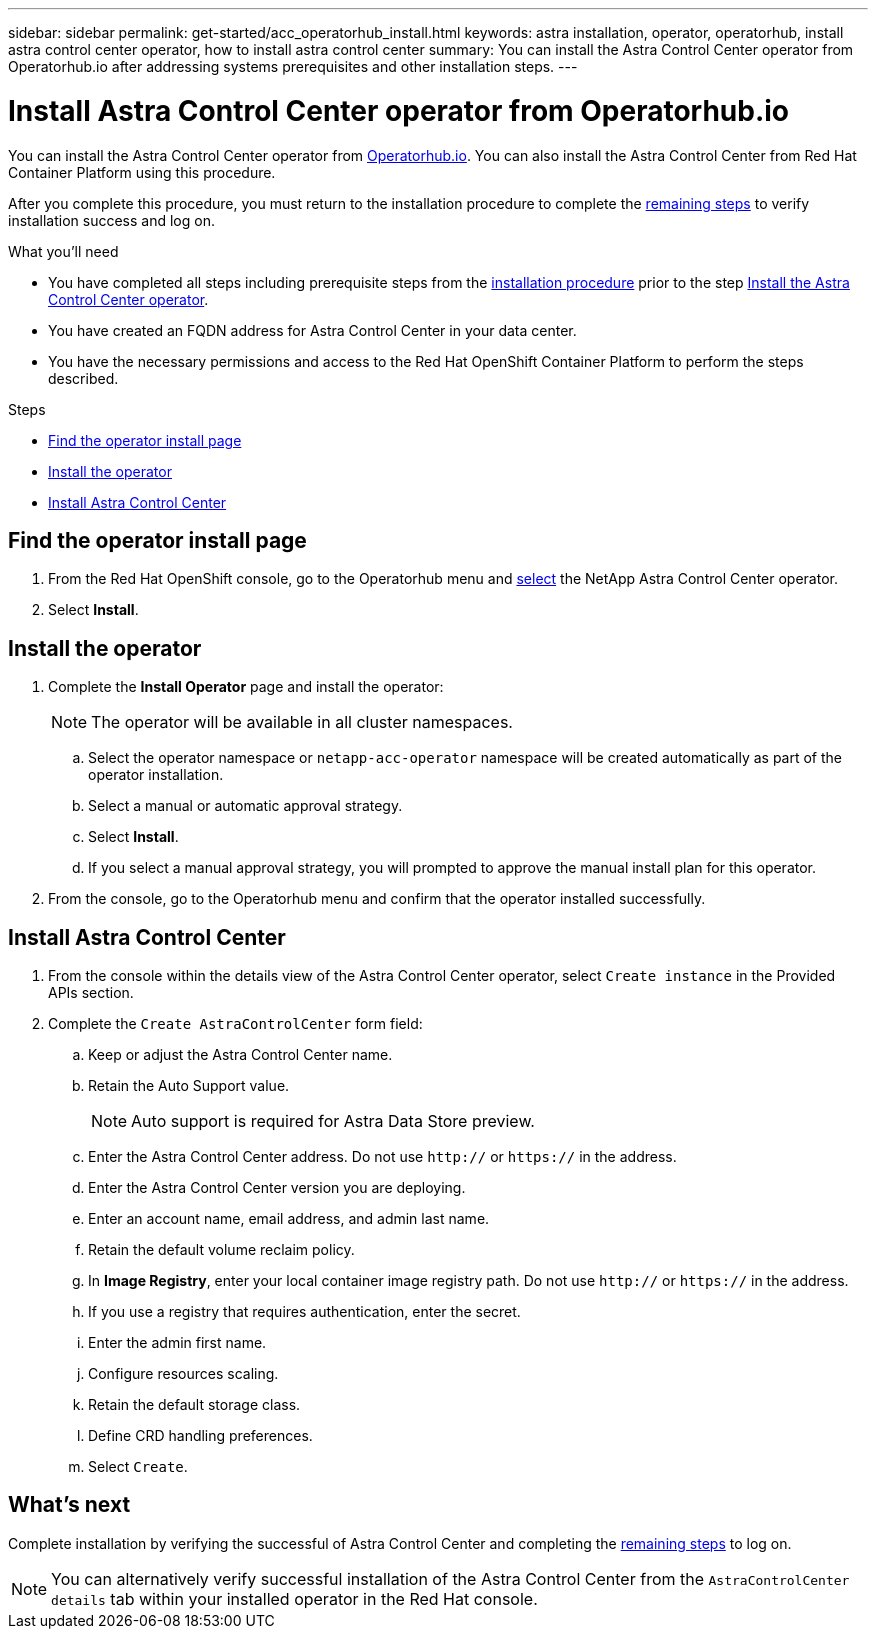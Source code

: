 ---
sidebar: sidebar
permalink: get-started/acc_operatorhub_install.html
keywords: astra installation, operator, operatorhub, install astra control center operator, how to install astra control center
summary: You can install the Astra Control Center operator from Operatorhub.io after addressing systems prerequisites and other installation steps.
---

= Install Astra Control Center operator from Operatorhub.io
:hardbreaks:
:icons: font
:imagesdir: ../media/get-started/

You can install the Astra Control Center operator from https://operatorhub.io/[Operatorhub.io^]. You can also install the Astra Control Center from Red Hat Container Platform using this procedure.

After you complete this procedure, you must return to the installation procedure to complete the link:../get-started/install_acc.html#verify-system-status[remaining steps] to verify installation success and log on.

.What you'll need
* You have completed all steps including prerequisite steps from the link:../get-started/install_acc.html[installation procedure] prior to the step link:../get-started/install_acc.html#install-the-astra-control-center-operator[Install the Astra Control Center operator].
* You have created an FQDN address for Astra Control Center in your data center.
* You have the necessary permissions and access to the Red Hat OpenShift Container Platform to perform the steps described.

.Steps

* <<Find the operator install page>>
* <<Install the operator>>
* <<Install Astra Control Center>>

== Find the operator install page

. From the Red Hat OpenShift console, go to the Operatorhub menu and https://operatorhub.io/?keyword=netapp[select^] the NetApp Astra Control Center operator.
. Select *Install*.

== Install the operator

. Complete the *Install Operator* page and install the operator:
+
NOTE: The operator will be available in all cluster namespaces.

.. Select the operator namespace or `netapp-acc-operator` namespace will be created automatically as part of the operator installation.
.. Select a manual or automatic approval strategy.
.. Select *Install*.
.. If you select a manual approval strategy, you will prompted to approve the manual install plan for this operator.
. From the console, go to the Operatorhub menu and confirm that the operator installed successfully.

== Install Astra Control Center

. From the console within the details view of the Astra Control Center operator, select `Create instance` in the Provided APIs section.
. Complete the `Create AstraControlCenter` form field:
.. Keep or adjust the Astra Control Center name.
.. Retain the Auto Support value.
+
NOTE: Auto support is required for Astra Data Store preview.

.. Enter the Astra Control Center address. Do not use `http://` or `https://` in the address.
.. Enter the Astra Control Center version you are deploying.
.. Enter an account name, email address, and admin last name.
.. Retain the default volume reclaim policy.
.. In *Image Registry*, enter your local container image registry path. Do not use `http://` or `https://` in the address.
.. If you use a registry that requires authentication, enter the secret.
.. Enter the admin first name.
.. Configure resources scaling.
.. Retain the default storage class.
.. Define CRD handling preferences.
.. Select `Create`.

== What's next

Complete installation by verifying the successful of Astra Control Center and completing the link:../get-started/install_acc.html#verify-system-status[remaining steps] to log on.

NOTE: You can alternatively verify successful installation of the Astra Control Center from the `AstraControlCenter details` tab within your installed operator in the Red Hat console.

